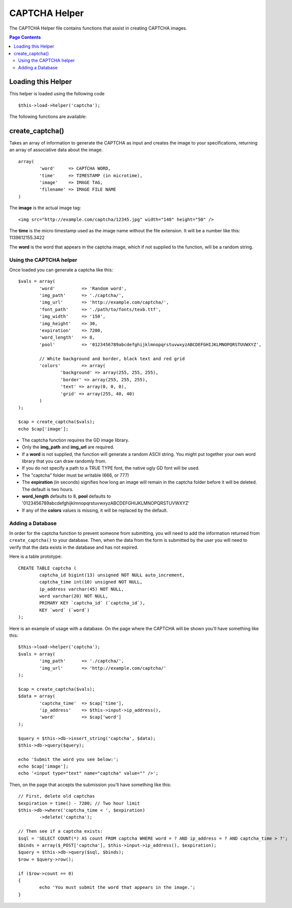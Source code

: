 ##############
CAPTCHA Helper
##############

The CAPTCHA Helper file contains functions that assist in creating
CAPTCHA images.

.. contents:: Page Contents

Loading this Helper
===================

This helper is loaded using the following code
::

	$this->load->helper('captcha');

The following functions are available:

create_captcha()
================

.. php:function:: function create_captcha($data = '', $img_path = '', $img_url = '', $font_path = '')

	:param	array	$data: Array of data for the CAPTCHA
	:param	string	$img_path: Path to create the image in
	:param	string	$img_url: URL to the CAPTCHA image folder
	:param	string	$font_path: Server path to font
	:returns:	array

Takes an array of information to generate the CAPTCHA as input and
creates the image to your specifications, returning an array of
associative data about the image.

::

	array(
		'word'     => CAPTCHA WORD,
		'time'     => TIMESTAMP (in microtime),
		'image'    => IMAGE TAG,
		'filename' => IMAGE FILE NAME
	)

The **image** is the actual image tag::

	<img src="http://example.com/captcha/12345.jpg" width="140" height="50" />

The **time** is the micro timestamp used as the image name without the
file extension. It will be a number like this: 1139612155.3422

The **word** is the word that appears in the captcha image, which if not
supplied to the function, will be a random string.

Using the CAPTCHA helper
------------------------

Once loaded you can generate a captcha like this::

	$vals = array(
		'word'		=> 'Random word',
		'img_path'	=> './captcha/',
		'img_url'	=> 'http://example.com/captcha/',
		'font_path'	=> './path/to/fonts/texb.ttf',
		'img_width'	=> '150',
		'img_height'	=> 30,
		'expiration'	=> 7200,
		'word_length'	=> 8,
		'pool'		=> '0123456789abcdefghijklmnopqrstuvwxyzABCDEFGHIJKLMNOPQRSTUVWXYZ',

		// White background and border, black text and red grid
		'colors'	=> array(
			'background' => array(255, 255, 255),
			'border' => array(255, 255, 255),
			'text' => array(0, 0, 0),
			'grid' => array(255, 40, 40)
		)
	);

	$cap = create_captcha($vals);
	echo $cap['image'];

-  The captcha function requires the GD image library.
-  Only the **img_path** and **img_url** are required.
-  If a **word** is not supplied, the function will generate a random
   ASCII string. You might put together your own word library that you
   can draw randomly from.
-  If you do not specify a path to a TRUE TYPE font, the native ugly GD
   font will be used.
-  The "captcha" folder must be writable (666, or 777)
-  The **expiration** (in seconds) signifies how long an image will remain
   in the captcha folder before it will be deleted. The default is two
   hours.
-  **word_length** defaults to 8, **pool** defaults to '0123456789abcdefghijklmnopqrstuvwxyzABCDEFGHIJKLMNOPQRSTUVWXYZ'
-  If any of the **colors** values is missing, it will be replaced by the default.

Adding a Database
-----------------

In order for the captcha function to prevent someone from submitting,
you will need to add the information returned from ``create_captcha()``
to your database. Then, when the data from the form is submitted by
the user you will need to verify that the data exists in the database
and has not expired.

Here is a table prototype::

	CREATE TABLE captcha (  
		captcha_id bigint(13) unsigned NOT NULL auto_increment,  
		captcha_time int(10) unsigned NOT NULL,  
		ip_address varchar(45) NOT NULL,  
		word varchar(20) NOT NULL,  
		PRIMARY KEY `captcha_id` (`captcha_id`),  
		KEY `word` (`word`)
	);

Here is an example of usage with a database. On the page where the
CAPTCHA will be shown you'll have something like this::

	$this->load->helper('captcha');
	$vals = array(     
		'img_path'	=> './captcha/',     
		'img_url'	=> 'http://example.com/captcha/'     
	);

	$cap = create_captcha($vals);
	$data = array(     
		'captcha_time'	=> $cap['time'],     
		'ip_address'	=> $this->input->ip_address(),     
		'word'		=> $cap['word']     
	);

	$query = $this->db->insert_string('captcha', $data);
	$this->db->query($query);

	echo 'Submit the word you see below:';
	echo $cap['image']; 
	echo '<input type="text" name="captcha" value="" />';

Then, on the page that accepts the submission you'll have something like
this::

	// First, delete old captchas
	$expiration = time() - 7200; // Two hour limit
	$this->db->where('captcha_time < ', $expiration)
		->delete('captcha');

	// Then see if a captcha exists:
	$sql = 'SELECT COUNT(*) AS count FROM captcha WHERE word = ? AND ip_address = ? AND captcha_time > ?';
	$binds = array($_POST['captcha'], $this->input->ip_address(), $expiration);
	$query = $this->db->query($sql, $binds);
	$row = $query->row();

	if ($row->count == 0)
	{     
		echo 'You must submit the word that appears in the image.';
	}
